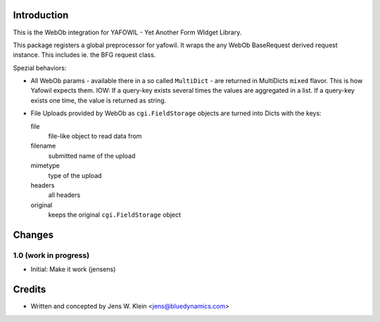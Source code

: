 Introduction
============

This is the WebOb integration for YAFOWIL - Yet Another Form WIdget Library.

This package registers a global preprocessor for yafowil. It wraps the any WebOb 
BaseRequest derived request instance. This includes ie. the BFG request class.

Spezial behaviors: 

- All WebOb params - available there in a so called ``MultiDict`` - are
  returned in MultiDicts ``mixed`` flavor. This is how Yafowil expects them. 
  IOW: If a query-key exists several times the values are aggregated in a list.
  If a query-key exists one time, the value is returned as string.  
     
- File Uploads provided by WebOb as ``cgi.FieldStorage`` objects are turned into 
  Dicts with the keys:
  
  file
      file-like object to read data from
      
  filename
      submitted name of the upload
      
  mimetype
      type of the upload
      
  headers
      all headers 
      
  original
      keeps the original ``cgi.FieldStorage`` object

Changes
=======

1.0 (work in progress)
----------------------

- Initial: Make it work (jensens)

Credits
=======

- Written and concepted by Jens W. Klein <jens@bluedynamics.com>